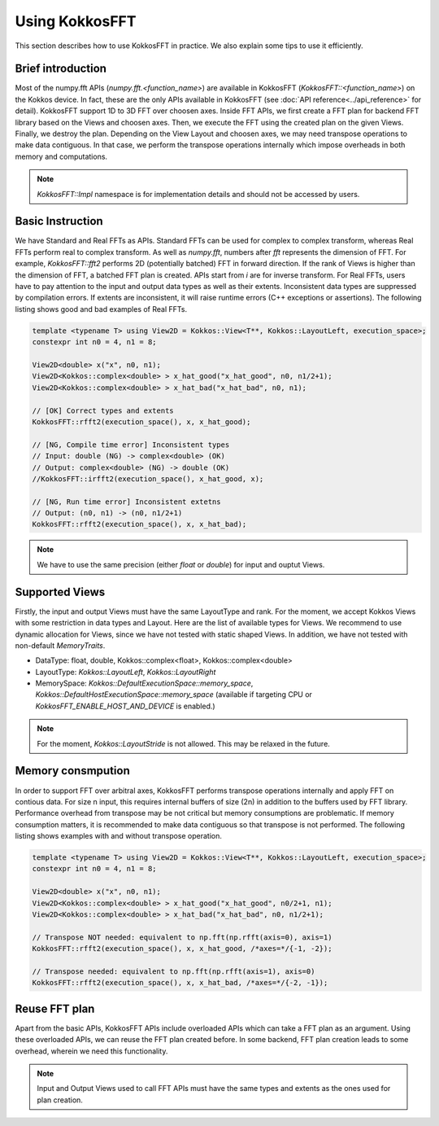 .. _using:

Using KokkosFFT
===============

This section describes how to use KokkosFFT in practice. 
We also explain some tips to use it efficiently.

Brief introduction
------------------

Most of the numpy.fft APIs (`numpy.fft.<function_name>`) are available in KokkosFFT (`KokkosFFT::<function_name>`) on the Kokkos device.
In fact, these are the only APIs available in KokkosFFT (see :doc:`API reference<../api_reference>` for detail). KokkosFFT support 1D to 3D FFT over choosen axes. 
Inside FFT APIs, we first create a FFT plan for backend FFT library based on the Views and choosen axes.
Then, we execute the FFT using the created plan on the given Views. Finally, we destroy the plan.
Depending on the View Layout and choosen axes, we may need transpose operations to make data contiguous.
In that case, we perform the transpose operations internally which impose overheads in both memory and computations.

.. note::

   `KokkosFFT::Impl` namespace is for implementation details and should not be accessed by users.

Basic Instruction
-----------------

We have Standard and Real FFTs as APIs. Standard FFTs can be used for complex to complex transform, whereas
Real FFTs perform real to complex transform. As well as `numpy.fft`, numbers after `fft` represents the dimension of FFT.
For example, `KokkosFFT::fft2` performs 2D (potentially batched) FFT in forward direction.
If the rank of Views is higher than the dimension of FFT, a batched FFT plan is created.
APIs start from `i` are for inverse transform.  
For Real FFTs, users have to pay attention to the input and output data types as well as their extents.
Inconsistent data types are suppressed by compilation errors. If extents are inconsistent, 
it will raise runtime errors (C++ exceptions or assertions).
The following listing shows good and bad examples of Real FFTs.

.. code-block:: C++

   template <typename T> using View2D = Kokkos::View<T**, Kokkos::LayoutLeft, execution_space>;
   constexpr int n0 = 4, n1 = 8;

   View2D<double> x("x", n0, n1);
   View2D<Kokkos::complex<double> > x_hat_good("x_hat_good", n0, n1/2+1);
   View2D<Kokkos::complex<double> > x_hat_bad("x_hat_bad", n0, n1);

   // [OK] Correct types and extents
   KokkosFFT::rfft2(execution_space(), x, x_hat_good);

   // [NG, Compile time error] Inconsistent types
   // Input: double (NG) -> complex<double> (OK)
   // Output: complex<double> (NG) -> double (OK)
   //KokkosFFT::irfft2(execution_space(), x_hat_good, x);

   // [NG, Run time error] Inconsistent extetns
   // Output: (n0, n1) -> (n0, n1/2+1)
   KokkosFFT::rfft2(execution_space(), x, x_hat_bad);


.. note::

   We have to use the same precision (either `float` or `double`) for input and ouptut Views.

Supported Views
---------------

Firstly, the input and output Views must have the same LayoutType and rank.
For the moment, we accept Kokkos Views with some restriction in data types and Layout.
Here are the list of available types for Views. We recommend to use dynamic allocation for Views,
since we have not tested with static shaped Views. In addition, we have not tested with non-default `MemoryTraits`. 

* DataType: float, double, Kokkos::complex<float>, Kokkos::complex<double>
* LayoutType: `Kokkos::LayoutLeft`, `Kokkos::LayoutRight`
* MemorySpace: `Kokkos::DefaultExecutionSpace::memory_space`, `Kokkos::DefaultHostExecutionSpace::memory_space` (available if targeting CPU or `KokkosFFT_ENABLE_HOST_AND_DEVICE` is enabled.)

.. note::

   For the moment, `Kokkos::LayoutStride` is not allowed. This may be relaxed in the future.

Memory consmpution
------------------

In order to support FFT over arbitral axes, 
KokkosFFT performs transpose operations internally and apply FFT on contious data.
For size n input, this requires internal buffers of size (2n)  in addition to the buffers used by FFT library. 
Performance overhead from transpose may be not critical but memory consumptions are problematic. 
If memory consumption matters, it is recommended to make data contiguous so that transpose is not performed. 
The following listing shows examples with and without transpose operation.

.. code-block:: C++

   template <typename T> using View2D = Kokkos::View<T**, Kokkos::LayoutLeft, execution_space>;
   constexpr int n0 = 4, n1 = 8;

   View2D<double> x("x", n0, n1);
   View2D<Kokkos::complex<double> > x_hat_good("x_hat_good", n0/2+1, n1);
   View2D<Kokkos::complex<double> > x_hat_bad("x_hat_bad", n0, n1/2+1);

   // Transpose NOT needed: equivalent to np.fft(np.rfft(axis=0), axis=1)
   KokkosFFT::rfft2(execution_space(), x, x_hat_good, /*axes=*/{-1, -2});

   // Transpose needed: equivalent to np.fft(np.rfft(axis=1), axis=0)
   KokkosFFT::rfft2(execution_space(), x, x_hat_bad, /*axes=*/{-2, -1});

Reuse FFT plan
--------------

Apart from the basic APIs, KokkosFFT APIs include overloaded APIs which can take a FFT plan as an argument.
Using these overloaded APIs, we can reuse the FFT plan created before. 
In some backend, FFT plan creation leads to some overhead, wherein we need this functionality.

.. note::

   Input and Output Views used to call FFT APIs must have the same types and extents as the ones used for plan creation.